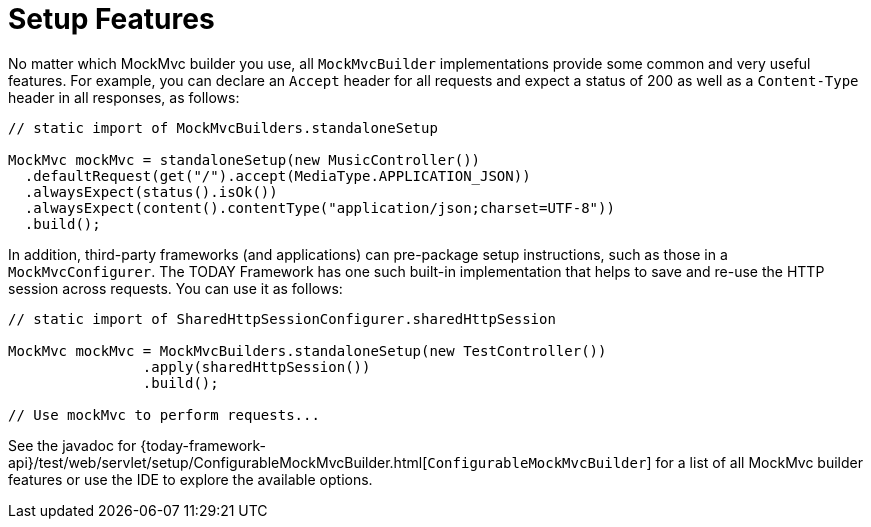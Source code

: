 [[spring-mvc-test-server-setup-steps]]
= Setup Features

No matter which MockMvc builder you use, all `MockMvcBuilder` implementations provide
some common and very useful features. For example, you can declare an `Accept` header for
all requests and expect a status of 200 as well as a `Content-Type` header in all
responses, as follows:

[source,java,indent=0,subs="verbatim,quotes",role="primary"]
----
// static import of MockMvcBuilders.standaloneSetup

MockMvc mockMvc = standaloneSetup(new MusicController())
  .defaultRequest(get("/").accept(MediaType.APPLICATION_JSON))
  .alwaysExpect(status().isOk())
  .alwaysExpect(content().contentType("application/json;charset=UTF-8"))
  .build();
----

In addition, third-party frameworks (and applications) can pre-package setup
instructions, such as those in a `MockMvcConfigurer`. The TODAY Framework has one such
built-in implementation that helps to save and re-use the HTTP session across requests.
You can use it as follows:

[source,java,indent=0,subs="verbatim,quotes",role="primary"]
----
	// static import of SharedHttpSessionConfigurer.sharedHttpSession

	MockMvc mockMvc = MockMvcBuilders.standaloneSetup(new TestController())
			.apply(sharedHttpSession())
			.build();

	// Use mockMvc to perform requests...
----

See the javadoc for
{today-framework-api}/test/web/servlet/setup/ConfigurableMockMvcBuilder.html[`ConfigurableMockMvcBuilder`]
for a list of all MockMvc builder features or use the IDE to explore the available options.

